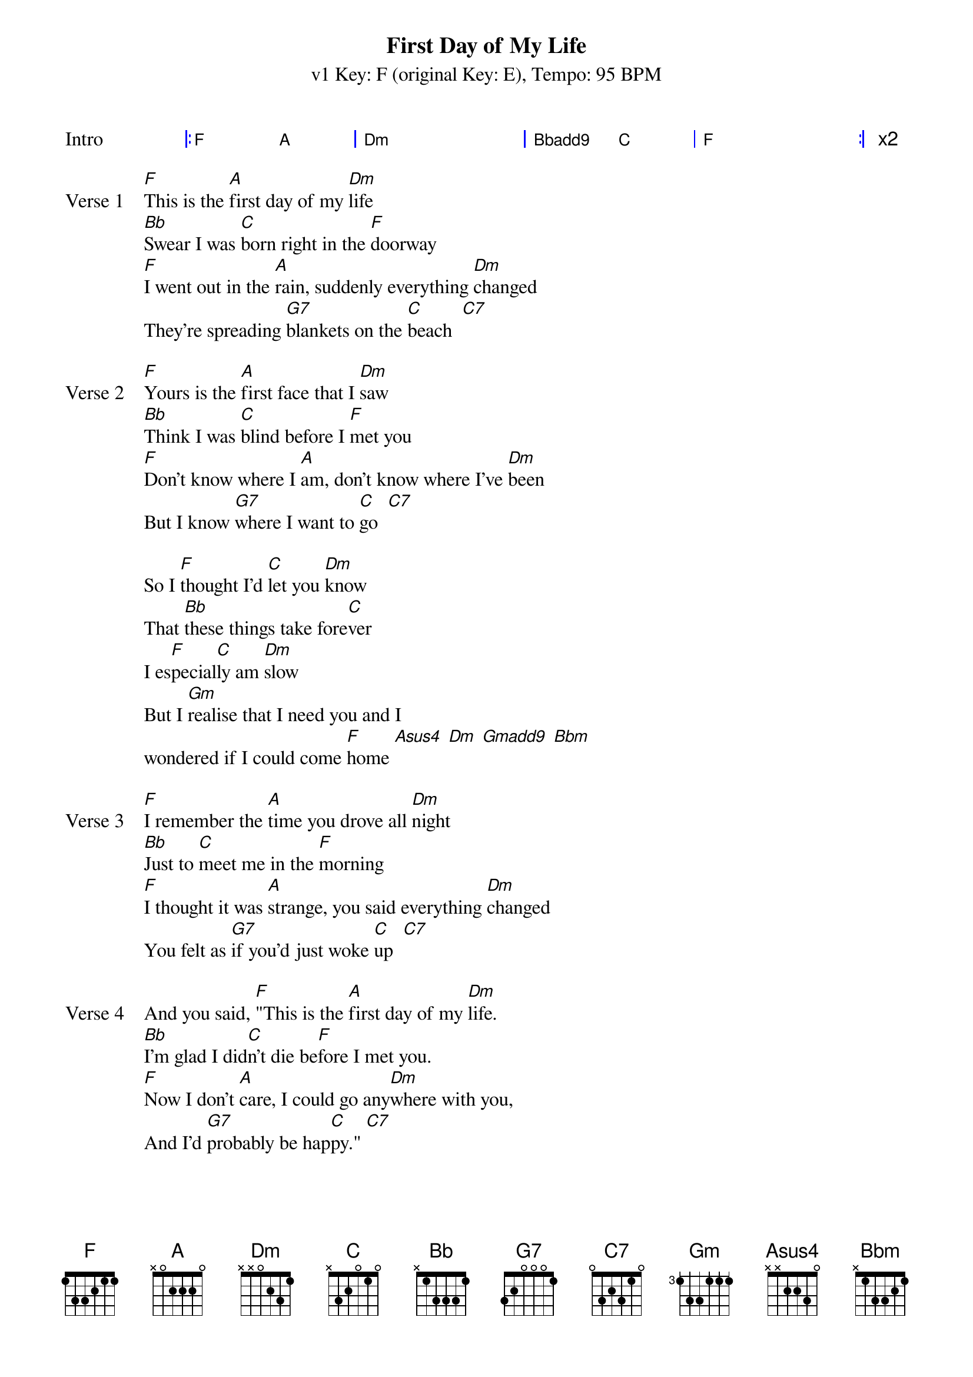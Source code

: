 {title: First Day of My Life}
{artist: Bright Eyes}
{subtitle: v1 Key: F (original Key: E), Tempo: 95 BPM }
{key: F}
{time: 4/4}
{duration: 3:08}
{tempo: 95}

{define: Gmadd9 base-fret 1 frets 3 2 3 0}
{define: Bbadd9 base-fret 1 frets 3 2 1 3}
{define: Bbm base-fret 5 frets 2 1 2 4 }

{start_of_grid:Intro}
|: F . A . | Dm . . . | Bbadd9 . C . | F . . . :| x2
{end_of_grid}

{sov:Verse 1}
[F]This is the [A]first day of my [Dm]life
[Bb]Swear I was [C]born right in the [F]doorway
[F]I went out in the [A]rain, suddenly everything [Dm]changed
They're spreading [G7]blankets on the [C]beach  [C7]
{eov}

{sov:Verse 2}
[F]Yours is the [A]first face that I [Dm]saw
[Bb]Think I was [C]blind before I [F]met you
[F]Don't know where I [A]am, don't know where I've [Dm]been
But I know [G7]where I want to [C]go  [C7]
{eov}

{start_of_bridge}
So I [F]thought I'd [C]let you [Dm]know
That [Bb]these things take fore[C]ver
I es[F]pecial[C]ly am [Dm]slow
But I [Gm]realise that I need you and I 
wondered if I could come [F]home [Asus4] [Dm] [Gmadd9] [Bbm]
{end_of_bridge}

{sov:Verse 3}
[F]I remember the [A]time you drove all [Dm]night
[Bb]Just to [C]meet me in the [F]morning
[F]I thought it was [A]strange, you said everything [Dm]changed
You felt as [G7]if you'd just woke [C]up  [C7]
{eov}

{sov:Verse 4}
And you said, [F]"This is the [A]first day of my [Dm]life.
[Bb]I'm glad I did[C]n't die be[F]fore I met you.
[F]Now I don't [A]care, I could go any[Dm]where with you,
And I'd [G7]probably be hap[C]py." [C7]
{eov}

{start_of_bridge}
So if you [F]want to [C]be with [Dm]me
With [Bb]these things there's no [C]telling
We'll just [F]have to [C]wait and [Dm]see
But I'd rather be [Gm]working for a paycheck 
than waiting to win the lotte[F]ry [Asus4] [Dm]
Besides, may[Gm]be this time its different,
I mean I really think you like [F]me [Asus4] [Dm] [Gmadd9] [Bbm]
{end_of_bridge}

{start_of_grid: Outro}
| F . Asus4 . | Dm . . . | Gmadd9 . Bbm . |
| F ||
{end_of_grid}